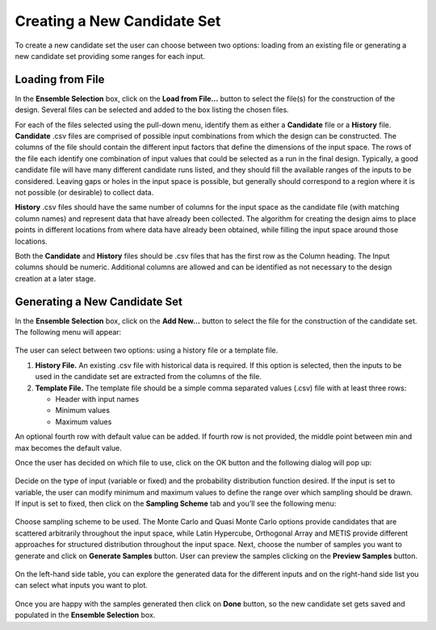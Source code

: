 Creating a New Candidate Set
==========================================

To create a new candidate set the user can choose between two options: loading from an existing file or generating a new
candidate set providing some ranges for each input.

Loading from File
-----------------

In the **Ensemble Selection** box, click on the **Load from File...** button to select the file(s) for the construction
of the design. Several files can be selected and added to the box listing the chosen files.

For each of the files selected using the pull-down menu, identify them as either a **Candidate** file or a **History**
file. **Candidate** .csv files are comprised of possible input combinations from which the design can be constructed.
The columns of the file should contain the different input factors that define the dimensions of the input space. The
rows of the file each identify one combination of input values that could be selected as a run in the final design.
Typically, a good candidate file will have many different candidate runs listed, and they should fill the available
ranges of the inputs to be considered. Leaving gaps or holes in the input space is possible, but generally should
correspond to a region where it is not possible (or desirable) to collect data.

**History** .csv files should have the same number of columns for the input space as the candidate file (with matching
column names) and represent data that have already been collected. The algorithm for creating the design aims to place
points in different locations from where data have already been obtained, while filling the input space around those
locations.

Both the **Candidate** and **History** files should be .csv files that has the first row as the Column heading. The
Input columns should be numeric. Additional columns are allowed and can be identified as not necessary to the design
creation at a later stage.

Generating a New Candidate Set
------------------------------

In the **Ensemble Selection** box, click on the **Add New...** button to select the file for the construction of the
candidate set. The following menu will appear:

.. figure:: figs/addNewScreen.png
   :alt: Add New Ensemble Dialog
   :name: fig.add_new

The user can select between two options: using a history file or a template file.

#. **History File.** An existing .csv file with historical data is required. If this option is selected, then the inputs
   to be used in the candidate set are extracted from the columns of the file.

#. **Template File.** The template file should be a simple comma separated values (.csv) file with at least three rows:

   - Header with input names
   - Minimum values
   - Maximum values

An optional fourth row with default value can be added. If fourth row is not provided, the middle point between min and
max becomes the default value.

Once the user has decided on which file to use, click on the OK button and the following dialog will pop up:

.. figure:: figs/simSetup.png
   :alt: Simulation Ensemble Setup Dialog
   :name: fig.sim_setup

Decide on the type of input (variable or fixed) and the probability distribution function desired. If the input is set
to variable, the user can modify minimum and maximum values to define the range over which sampling should be drawn. If
input is set to fixed, then click on the **Sampling Scheme** tab and you’ll see the following menu:

.. figure:: figs/samplingScheme.png
   :alt: Sampling Scheme Tab
   :name: fig.sampling_scheme

Choose sampling scheme to be used. The Monte Carlo and Quasi Monte Carlo options provide candidates that are scattered
arbitrarily throughout the input space, while Latin Hypercube, Orthogonal Array and METIS provide different approaches
for structured distribution throughout the input space. Next, choose the number of samples you want to generate and
click on **Generate Samples** button. User can preview the samples clicking on the **Preview Samples** button.

.. figure:: figs/preview.png
   :alt: Preview inputs Dialog
   :name: fig.preview

On the left-hand side table, you can explore the generated data for the different inputs and on the right-hand side list
you can select what inputs you want to plot.

.. figure:: figs/visualize.png
   :alt: New Candidate Visualization
   :name: fig.visualize

Once you are happy with the samples generated then click on **Done** button, so the new candidate set gets saved and
populated in the **Ensemble Selection** box.
